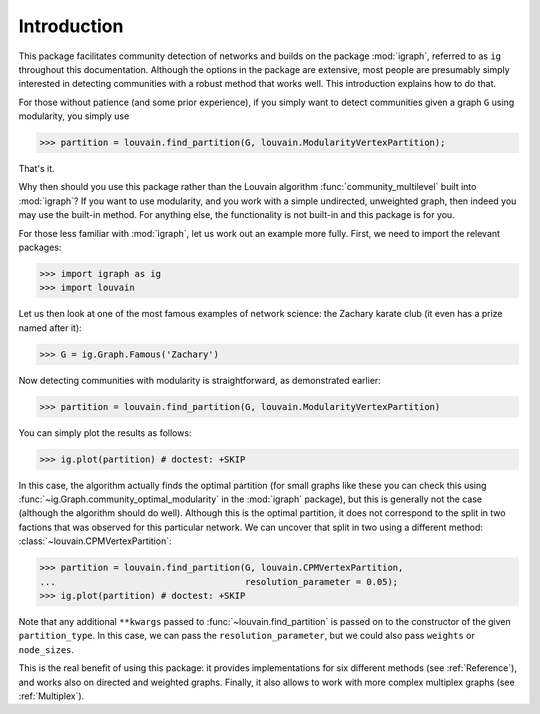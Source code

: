 Introduction
============

This package facilitates community detection of networks and builds on the
package :mod:`igraph`, referred to as ``ig`` throughout this documentation.
Although the options in the package are extensive, most people are presumably
simply interested in detecting communities with a robust method that works
well. This introduction explains how to do that.

For those without patience (and some prior experience), if you simply want to
detect communities given a graph ``G`` using modularity, you simply use

.. testsetup::
   
   G = ig.Graph.Erdos_Renyi(100, p=5./100); 

>>> partition = louvain.find_partition(G, louvain.ModularityVertexPartition);

That's it.

Why then should you use this package rather than the Louvain algorithm
:func:`community_multilevel` built into :mod:`igraph`? If you want to use
modularity, and you work with a simple undirected, unweighted graph, then
indeed you may use the built-in method. For anything else, the functionality is
not built-in and this package is for you.

For those less familiar with :mod:`igraph`, let us work out an example more
fully. First, we need to import the relevant packages:

>>> import igraph as ig
>>> import louvain

Let us then look at one of the most famous examples of network science: the
Zachary karate club (it even has a prize named after it):

>>> G = ig.Graph.Famous('Zachary')

Now detecting communities with modularity is straightforward, as demonstrated
earlier: 

>>> partition = louvain.find_partition(G, louvain.ModularityVertexPartition)

You can simply plot the results as follows:

>>> ig.plot(partition) # doctest: +SKIP

.. image:: figures/karate_modularity.png

In this case, the algorithm actually finds the optimal partition (for small
graphs like these you can check this using
:func:`~ig.Graph.community_optimal_modularity` in the :mod:`igraph` package),
but this is generally not the case (although the algorithm should do well).
Although this is the optimal partition, it does not correspond to the split in
two factions that was observed for this particular network. We can uncover that
split in two using a different method: :class:`~louvain.CPMVertexPartition`:

>>> partition = louvain.find_partition(G, louvain.CPMVertexPartition,
...                                    resolution_parameter = 0.05);
>>> ig.plot(partition) # doctest: +SKIP

.. image:: figures/karate_CPM.png

Note that any additional ``**kwargs`` passed to :func:`~louvain.find_partition`
is passed on to the constructor of the given ``partition_type``. In this case,
we can pass the ``resolution_parameter``, but we could also pass ``weights`` or
``node_sizes``.

This is the real benefit of using this package: it provides implementations for
six different methods (see :ref:`Reference`), and works also on directed and
weighted graphs. Finally, it also allows to work with more complex multiplex
graphs (see :ref:`Multiplex`).
